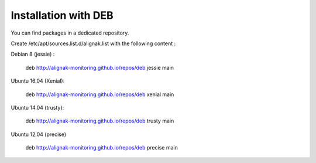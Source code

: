 .. _Installation/deb_packages:

=====================
Installation with DEB
=====================

You can find packages in a dedicated repository.

Create /etc/apt/sources.list.d/alignak.list with the following content :

Debian 8 (jessie) :

  deb http://alignak-monitoring.github.io/repos/deb jessie main


Ubuntu 16.04 (Xenial):

  deb http://alignak-monitoring.github.io/repos/deb xenial main


Ubuntu 14.04 (trusty):

  deb http://alignak-monitoring.github.io/repos/deb trusty main


Ubuntu 12.04 (precise)

  deb http://alignak-monitoring.github.io/repos/deb precise main

